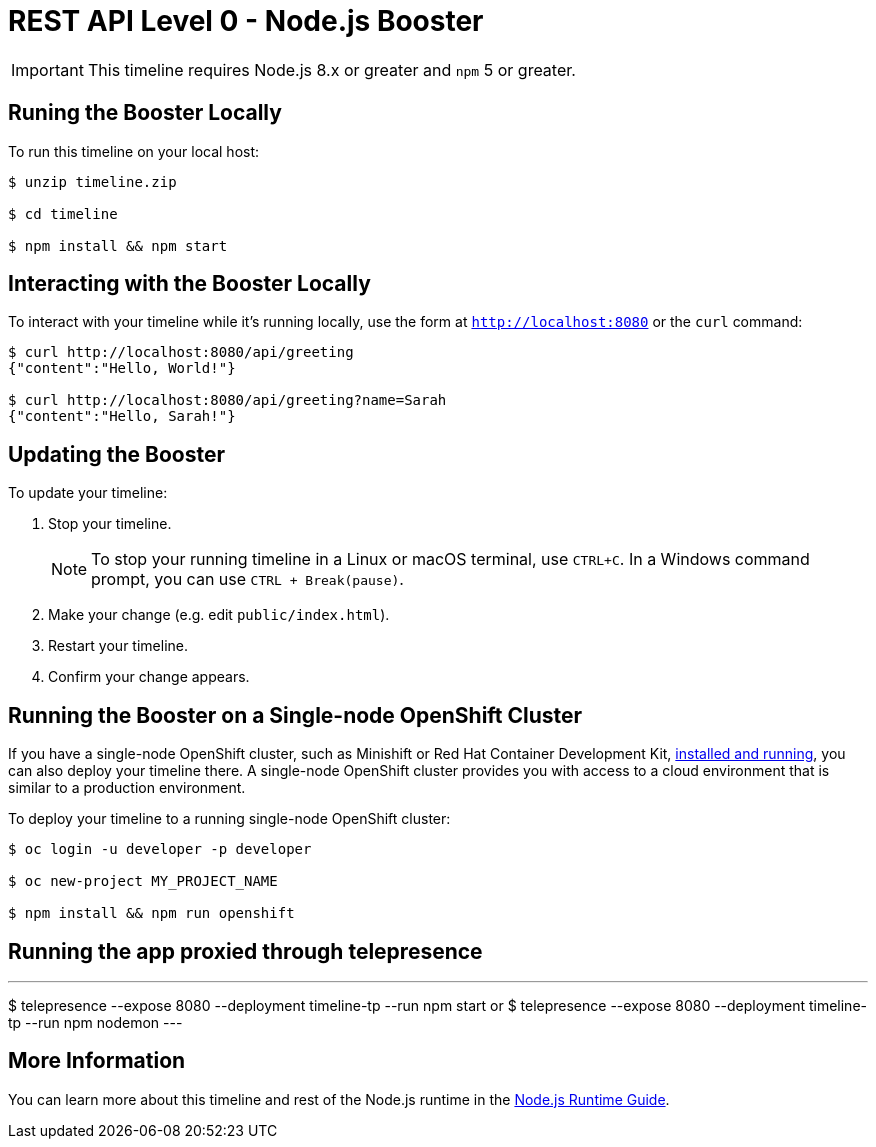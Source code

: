 = REST API Level 0 - Node.js Booster

IMPORTANT: This timeline requires Node.js 8.x or greater and `npm` 5 or greater.



== Runing the Booster Locally

To run this timeline on your local host:

[source,bash,options="nowrap",subs="attributes+"]
----
$ unzip timeline.zip

$ cd timeline

$ npm install && npm start
----

== Interacting with the Booster Locally

To interact with your timeline while it's running locally, use the form at `http://localhost:8080` or the `curl` command:

[source,bash,options="nowrap",subs="attributes+"]
----
$ curl http://localhost:8080/api/greeting
{"content":"Hello, World!"}

$ curl http://localhost:8080/api/greeting?name=Sarah
{"content":"Hello, Sarah!"}
----


== Updating the Booster
To update your timeline:

. Stop your timeline.
+
NOTE: To stop your running timeline in a Linux or macOS terminal, use `CTRL+C`. In a Windows command prompt, you can use `CTRL + Break(pause)`.

. Make your change (e.g. edit `public/index.html`).
. Restart your timeline.
. Confirm your change appears.


== Running the Booster on a Single-node OpenShift Cluster
If you have a single-node OpenShift cluster, such as Minishift or Red Hat Container Development Kit, link:http://launcher.fabric8.io/docs/minishift-installation.html[installed and running], you can also deploy your timeline there. A single-node OpenShift cluster provides you with access to a cloud environment that is similar to a production environment.

To deploy your timeline to a running single-node OpenShift cluster:
[source,bash,options="nowrap",subs="attributes+"]
----
$ oc login -u developer -p developer

$ oc new-project MY_PROJECT_NAME

$ npm install && npm run openshift
----

== Running the app proxied through telepresence
[]
---
$ telepresence --expose 8080 --deployment timeline-tp --run npm start
or
$ telepresence --expose 8080 --deployment timeline-tp --run npm nodemon
---

== More Information
You can learn more about this timeline and rest of the Node.js runtime in the link:http://launcher.fabric8.io/docs/nodejs-runtime.html[Node.js Runtime Guide].



